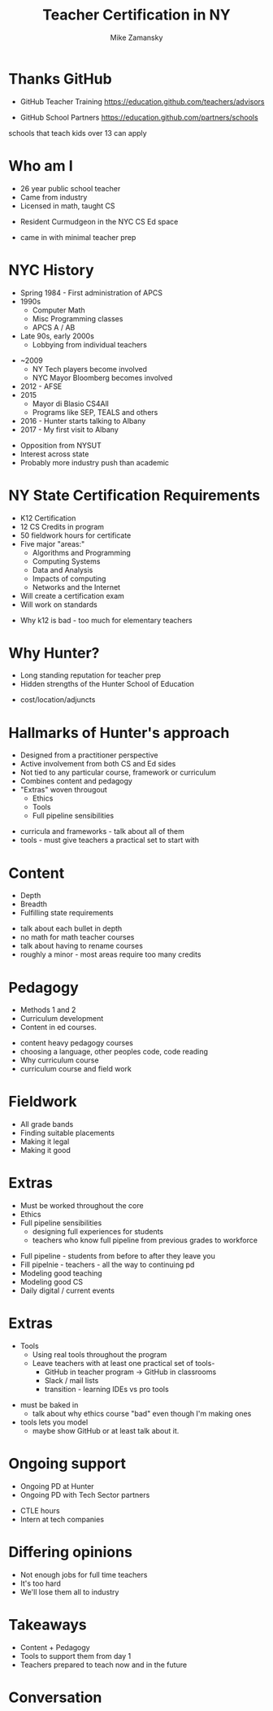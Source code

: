 #+REVEAL_ROOT: ./reveal.js/
#+REVEAL_THEME: serif
#+OPTIONS: toc:nil num:nil date:nil email:t 
#+OPTIONS: reveal_title_slide:"<h1>%t</h1><br><h3>mz631@hunter.cuny.edu</h3><p><h3>@zamansky</h3><h3>http://cestlaz.github.io</h3>"
#+TITLE: Teacher Certification in NY
#+AUTHOR: Mike Zamansky
#+EMAIL: Email: mz631@hunter.cuny.edu<br>Twitter: @zamansky


* Thanks GitHub

- GitHub Teacher Training
  https://education.github.com/teachers/advisors

- GitHub School Partners
  https://education.github.com/partners/schools 
#+BEGIN_NOTES
schools that teach kids over 13 can apply
#+END_NOTES

* Who am I
- 26 year public school teacher
- Came from industry
- Licensed in math, taught CS
#+ATTR_REVEAL: :frag t
- Resident Curmudgeon in the NYC CS Ed space

  [[file:./muppets-statler-waldorf.jpg]]

#+BEGIN_NOTES
- came in with minimal teacher prep
#+END_NOTES

* NYC History
- Spring 1984 - First administration of APCS
- 1990s
  - Computer Math
  - Misc Programming classes
  - APCS A / AB
- Late 90s, early 2000s
  - Lobbying from individual teachers
#+REVEAL: split
- ~2009
  - NY Tech players become involved
  - NYC Mayor Bloomberg becomes involved
- 2012 - AFSE
- 2015 
  - Mayor di Blasio CS4All 
  - Programs like SEP, TEALS and others

- 2016 - Hunter starts talking to Albany
- 2017 - My first visit to Albany
#+BEGIN_NOTES
- Opposition from NYSUT
- Interest across state
- Probably more industry push than academic
#+END_NOTES


* NY State Certification Requirements
- K12 Certification
- 12 CS Credits in program
- 50 fieldwork hours for certificate
- Five major "areas:"
  - Algorithms and Programming	
  - Computing Systems	
  - Data and Analysis	
  - Impacts of computing	
  - Networks and the Internet
- Will create a certification exam
- Will work on standards
#+BEGIN_NOTES
- Why k12 is bad - too much for elementary teachers
#+END_NOTES

* Why Hunter?
- Long standing reputation for teacher prep
- Hidden strengths of the Hunter School of Education
#+BEGIN_NOTES
- cost/location/adjuncts
#+END_NOTES
* Hallmarks of Hunter's approach
- Designed from a practitioner perspective
- Active involvement from both CS and Ed sides
- Not tied to any particular course, framework or curriculum
- Combines content and pedagogy
- "Extras" woven througout
  - Ethics
  - Tools
  - Full pipeline sensibilities
#+BEGIN_NOTES
- curricula and frameworks  - talk about all of them
- tools - must give teachers a practical set to start with
#+END_NOTES
* Content
- Depth
- Breadth
- Fulfilling state requirements
#+BEGIN_NOTES
- talk about each bullet in depth 
- no math for math teacher courses
- talk about having to rename courses
- roughly a minor - most areas require too many credits
#+END_NOTES
* Pedagogy
- Methods 1 and 2
- Curriculum development
- Content in ed courses.
#+BEGIN_NOTES
- content heavy pedagogy courses
- choosing a language, other peoples code, code reading
- Why curriculum course
- curriculum course and field work
#+END_NOTES

* Fieldwork
- All grade bands
- Finding suitable placements
- Making it legal
- Making it good
* Extras
- Must be worked throughout the core
- Ethics
- Full pipeline sensibilities
   - designing full experiences for students
   - teachers who know full pipeline from previous grades to workforce

#+BEGIN_NOTES
- Full pipeline - students from before to after they leave you
- Fill pipelnie - teachers - all the way to continuing pd
- Modeling good teaching 
- Modeling good CS
- Daily digital / current events
 #+END_NOTES
* Extras 
- Tools
  - Using real tools throughout the program
  - Leave teachers with at least one practical set of tools-
    - GitHub in teacher program -> GitHub in classrooms
    - Slack / mail lists
    - transition - learning IDEs vs pro tools 
#+BEGIN_NOTES
- must be baked in 
  - talk about why ethics course "bad" even though I'm making ones
- tools lets you model 
  - maybe show GitHub or at least talk about it.
#+END_NOTES
* Ongoing support
- Ongoing PD at Hunter
- Ongoing PD with Tech Sector partners
#+BEGIN_NOTES
- CTLE hours
- Intern at tech companies
#+END_NOTES


* Differing opinions 
- Not enough jobs for full time teachers
- It's too hard
- We'll lose them all to industry

* Takeaways
- Content + Pedagogy
- Tools to support them from day 1
- Teachers prepared to teach now and in the future

* Conversation




